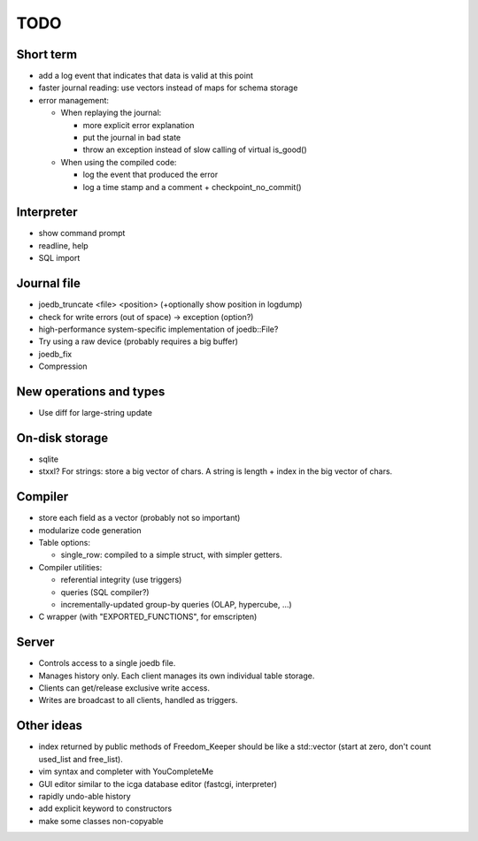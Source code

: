 TODO
====

Short term
----------

- add a log event that indicates that data is valid at this point
- faster journal reading: use vectors instead of maps for schema storage
- error management:

  - When replaying the journal:

    - more explicit error explanation
    - put the journal in bad state
    - throw an exception instead of slow calling of virtual is_good()

  - When using the compiled code:

    - log the event that produced the error
    - log a time stamp and a comment + checkpoint_no_commit()

Interpreter
-----------
- show command prompt
- readline, help
- SQL import

Journal file
------------
- joedb_truncate <file> <position> (+optionally show position in logdump)
- check for write errors (out of space) -> exception (option?)
- high-performance system-specific implementation of joedb::File?
- Try using a raw device (probably requires a big buffer)
- joedb_fix
- Compression

New operations and types
------------------------
- Use diff for large-string update

On-disk storage
----------------
- sqlite
- stxxl? For strings: store a big vector of chars. A string is length + index in the big vector of chars.

Compiler
--------
- store each field as a vector (probably not so important)
- modularize code generation
- Table options:

  - single_row: compiled to a simple struct, with simpler getters.

- Compiler utilities:

  - referential integrity (use triggers)
  - queries (SQL compiler?)
  - incrementally-updated group-by queries (OLAP, hypercube, ...)

- C wrapper (with "EXPORTED_FUNCTIONS", for emscripten)

Server
------
- Controls access to a single joedb file.
- Manages history only. Each client manages its own individual table storage.
- Clients can get/release exclusive write access.
- Writes are broadcast to all clients, handled as triggers.

Other ideas
-----------
- index returned by public methods of Freedom_Keeper should be like a std::vector (start at zero, don't count used_list and free_list).
- vim syntax and completer with YouCompleteMe
- GUI editor similar to the icga database editor (fastcgi, interpreter)
- rapidly undo-able history
- add explicit keyword to constructors
- make some classes non-copyable
